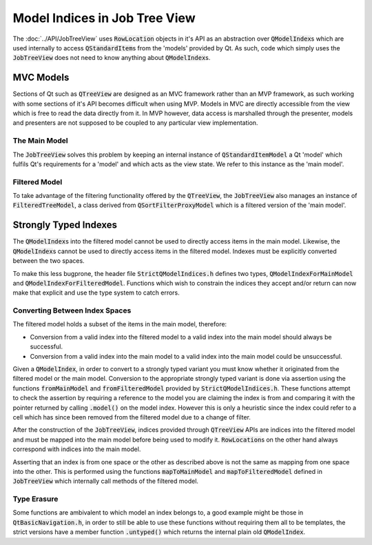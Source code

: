 .. _StrictModelIndexing:

==============================
Model Indices in Job Tree View
==============================

The :doc:`../API/JobTreeView` uses :code:`RowLocation` objects in it's API as an abstraction over
:code:`QModelIndex`\ s which are used internally to access :code:`QStandardItem`\ s from the 'models'
provided by Qt. As such, code which simply uses the :code:`JobTreeView` does not need to know anything
about :code:`QModelIndex`\ s.

MVC Models
^^^^^^^^^^

Sections of Qt such as :code:`QTreeView` are designed as an MVC framework rather than an MVP
framework, as such working with some sections of it's API becomes difficult when using MVP. Models in
MVC are directly accessible from the view which is free to read the data directly from it. In MVP
however, data access is marshalled through the presenter, models and presenters are not supposed to
be coupled to any particular view implementation.

The Main Model
--------------

The :code:`JobTreeView` solves this problem by keeping an internal instance of
:code:`QStandardItemModel` a Qt 'model' which fulfils Qt's requirements for a 'model' and which acts
as the view state. We refer to this instance as the 'main model'.

Filtered Model
--------------

To take advantage of the filtering functionality offered by the :code:`QTreeView`, the
:code:`JobTreeView` also manages an instance of :code:`FilteredTreeModel`, a class derived from
:code:`QSortFilterProxyModel` which is a filtered version of the 'main model'.

Strongly Typed Indexes
^^^^^^^^^^^^^^^^^^^^^^

The :code:`QModelIndex`\ s into the filtered model cannot be used to directly access items in the
main model. Likewise, the :code:`QModelIndex`\ s cannot be used to directly access items in the
filtered model. Indexes must be explicitly converted between the two spaces.

To make this less bugprone, the header file :code:`StrictQModelIndices.h` defines two types,
:code:`QModelIndexForMainModel` and :code:`QModelIndexForFilteredModel`. Functions which wish to
constrain the indices they accept and/or return can now make that explicit and use the type system
to catch errors.

Converting Between Index Spaces
-------------------------------

The filtered model holds a subset of the items in the main model, therefore:

* Conversion from a valid index into the filtered model to a valid index into the main model should
  always be successful.
* Conversion from a valid index into the main model to a valid index into the main model could be
  unsuccessful.

Given a :code:`QModelIndex`, in order to convert to a strongly typed variant you must know whether
it originated from the filtered model or the main model. Conversion to the appropriate
strongly typed variant is done via assertion using the functions :code:`fromMainModel` and
:code:`fromFilteredModel` provided by :code:`StrictQModelIndices.h`. These functions attempt to
check the assertion by requiring a reference to the model you are claiming the index is from and
comparing it with the pointer returned by calling :code:`.model()` on the model index. However this
is only a heuristic since the index could refer to a cell which has since been removed from the
filtered model due to a change of filter.

After the construction of the :code:`JobTreeView`, indices provided through :code:`QTreeView` APIs
are indices into the filtered model and must be mapped into the main model before being used to
modify it. :code:`RowLocation`\ s on the other hand always correspond with indices into the main
model.

Asserting that an index is from one space or the other as described above is not the same as mapping
from one space into the other. This is performed using the functions :code:`mapToMainModel` and
:code:`mapToFilteredModel` defined in :code:`JobTreeView` which internally call methods of the
filtered model.

Type Erasure
------------

Some functions are ambivalent to which model an index belongs to, a good example might be those in
:code:`QtBasicNavigation.h`, in order to still be able to use these functions without requiring them
all to be templates, the strict versions have a member function :code:`.untyped()` which returns the
internal plain old :code:`QModelIndex`.
